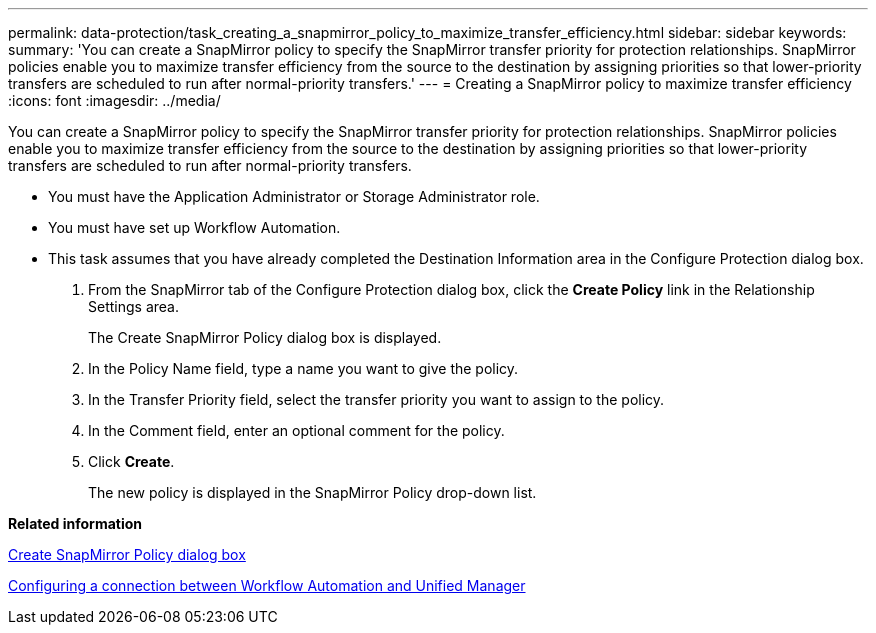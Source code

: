---
permalink: data-protection/task_creating_a_snapmirror_policy_to_maximize_transfer_efficiency.html
sidebar: sidebar
keywords: 
summary: 'You can create a SnapMirror policy to specify the SnapMirror transfer priority for protection relationships. SnapMirror policies enable you to maximize transfer efficiency from the source to the destination by assigning priorities so that lower-priority transfers are scheduled to run after normal-priority transfers.'
---
= Creating a SnapMirror policy to maximize transfer efficiency
:icons: font
:imagesdir: ../media/

[.lead]
You can create a SnapMirror policy to specify the SnapMirror transfer priority for protection relationships. SnapMirror policies enable you to maximize transfer efficiency from the source to the destination by assigning priorities so that lower-priority transfers are scheduled to run after normal-priority transfers.

* You must have the Application Administrator or Storage Administrator role.
* You must have set up Workflow Automation.
* This task assumes that you have already completed the Destination Information area in the Configure Protection dialog box.

. From the SnapMirror tab of the Configure Protection dialog box, click the *Create Policy* link in the Relationship Settings area.
+
The Create SnapMirror Policy dialog box is displayed.

. In the Policy Name field, type a name you want to give the policy.
. In the Transfer Priority field, select the transfer priority you want to assign to the policy.
. In the Comment field, enter an optional comment for the policy.
. Click *Create*.
+
The new policy is displayed in the SnapMirror Policy drop-down list.

*Related information*

xref:reference_create_snapmirror_policy_dialog_box.adoc[Create SnapMirror Policy dialog box]

xref:task_configuring_a_connection_between_workflow_automation_and_unified_manager.adoc[Configuring a connection between Workflow Automation and Unified Manager]
